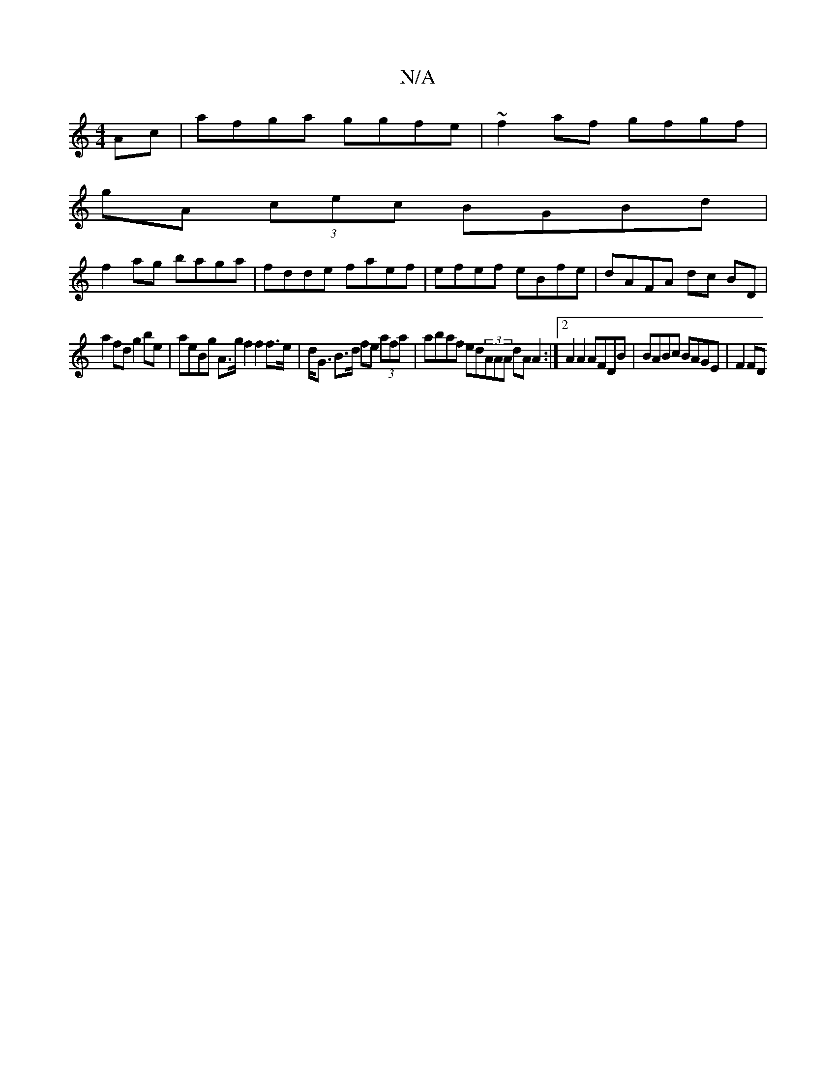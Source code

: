 X:1
T:N/A
M:4/4
R:N/A
K:Cmajor
Ac | afga ggfe | ~f2 af gfgf |
gA (3cec BGBd |
f2 ag baga| fdde faef | efef eBfe | dAFA dc BD |
a2 fd g2 be | aeBg A>g f2 f2 f>e|d<G B>d fe (3afa |abaf ed(3AAA dA A2 :|2 A2 A2 AFDB | BABc BAGE | F2 FD